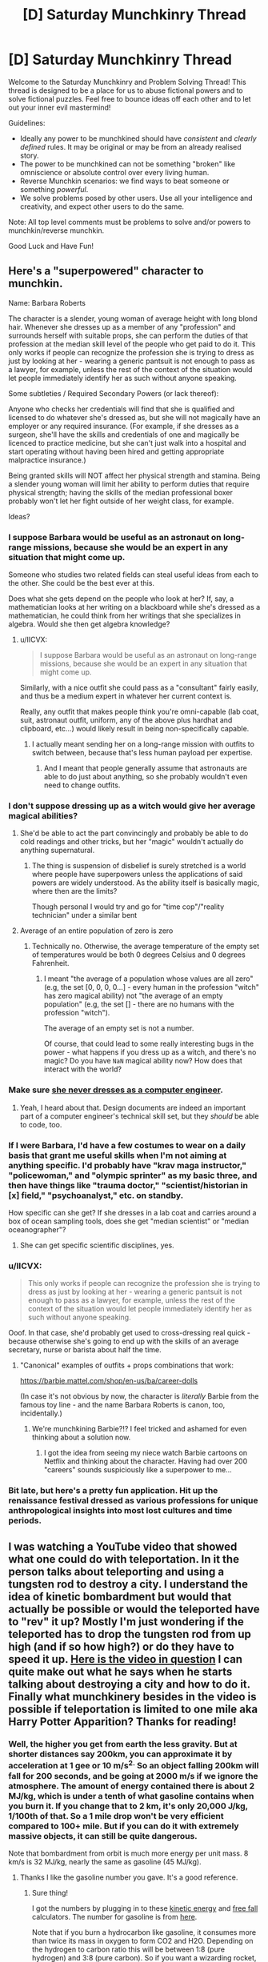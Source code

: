 #+TITLE: [D] Saturday Munchkinry Thread

* [D] Saturday Munchkinry Thread
:PROPERTIES:
:Author: AutoModerator
:Score: 14
:DateUnix: 1566054348.0
:DateShort: 2019-Aug-17
:END:
Welcome to the Saturday Munchkinry and Problem Solving Thread! This thread is designed to be a place for us to abuse fictional powers and to solve fictional puzzles. Feel free to bounce ideas off each other and to let out your inner evil mastermind!

Guidelines:

- Ideally any power to be munchkined should have /consistent/ and /clearly defined/ rules. It may be original or may be from an already realised story.
- The power to be munchkined can not be something "broken" like omniscience or absolute control over every living human.
- Reverse Munchkin scenarios: we find ways to beat someone or something /powerful/.
- We solve problems posed by other users. Use all your intelligence and creativity, and expect other users to do the same.

Note: All top level comments must be problems to solve and/or powers to munchkin/reverse munchkin.

Good Luck and Have Fun!


** Here's a "superpowered" character to munchkin.

Name: Barbara Roberts

The character is a slender, young woman of average height with long blond hair. Whenever she dresses up as a member of any "profession" and surrounds herself with suitable props, she can perform the duties of that profession at the median skill level of the people who get paid to do it. This only works if people can recognize the profession she is trying to dress as just by looking at her - wearing a generic pantsuit is not enough to pass as a lawyer, for example, unless the rest of the context of the situation would let people immediately identify her as such without anyone speaking.

Some subtleties / Required Secondary Powers (or lack thereof):

Anyone who checks her credentials will find that she is qualified and licensed to do whatever she's dressed as, but she will not magically have an employer or any required insurance. (For example, if she dresses as a surgeon, she'll have the skills and credentials of one and magically be licenced to practice medicine, but she can't just walk into a hospital and start operating without having been hired and getting appropriate malpractice insurance.)

Being granted skills will NOT affect her physical strength and stamina. Being a slender young woman will limit her ability to perform duties that require physical strength; having the skills of the median professional boxer probably won't let her fight outside of her weight class, for example.

Ideas?
:PROPERTIES:
:Author: CronoDAS
:Score: 6
:DateUnix: 1566106388.0
:DateShort: 2019-Aug-18
:END:

*** I suppose Barbara would be useful as an astronaut on long-range missions, because she would be an expert in any situation that might come up.

Someone who studies two related fields can steal useful ideas from each to the other. She could be the best ever at this.

Does what she gets depend on the people who look at her? If, say, a mathematician looks at her writing on a blackboard while she's dressed as a mathematician, he could think from her writings that she specializes in algebra. Would she then get algebra knowledge?
:PROPERTIES:
:Author: Gurkenglas
:Score: 5
:DateUnix: 1566125476.0
:DateShort: 2019-Aug-18
:END:

**** u/IICVX:
#+begin_quote
  I suppose Barbara would be useful as an astronaut on long-range missions, because she would be an expert in any situation that might come up.
#+end_quote

Similarly, with a nice outfit she could pass as a "consultant" fairly easily, and thus be a medium expert in whatever her current context is.

Really, any outfit that makes people think you're omni-capable (lab coat, suit, astronaut outfit, uniform, any of the above plus hardhat and clipboard, etc...) would likely result in being non-specifically capable.
:PROPERTIES:
:Author: IICVX
:Score: 2
:DateUnix: 1566158151.0
:DateShort: 2019-Aug-19
:END:

***** I actually meant sending her on a long-range mission with outfits to switch between, because that's less human payload per expertise.
:PROPERTIES:
:Author: Gurkenglas
:Score: 1
:DateUnix: 1566163160.0
:DateShort: 2019-Aug-19
:END:

****** And I meant that people generally assume that astronauts are able to do just about anything, so she probably wouldn't even need to change outfits.
:PROPERTIES:
:Author: IICVX
:Score: 2
:DateUnix: 1566164592.0
:DateShort: 2019-Aug-19
:END:


*** I don't suppose dressing up as a witch would give her average magical abilities?
:PROPERTIES:
:Author: CrystalValues
:Score: 3
:DateUnix: 1566157128.0
:DateShort: 2019-Aug-19
:END:

**** She'd be able to act the part convincingly and probably be able to do cold readings and other tricks, but her "magic" wouldn't actually do anything supernatural.
:PROPERTIES:
:Author: CronoDAS
:Score: 4
:DateUnix: 1566158909.0
:DateShort: 2019-Aug-19
:END:

***** The thing is suspension of disbelief is surely stretched is a world where people have superpowers unless the applications of said powers are widely understood. As the ability itself is basically magic, where then are the limits?

Though personal I would try and go for "time cop"/"reality technician" under a similar bent
:PROPERTIES:
:Author: Se7enworlds
:Score: 1
:DateUnix: 1566237853.0
:DateShort: 2019-Aug-19
:END:


**** Average of an entire population of zero is zero
:PROPERTIES:
:Author: IICVX
:Score: 4
:DateUnix: 1566157695.0
:DateShort: 2019-Aug-19
:END:

***** Technically no. Otherwise, the average temperature of the empty set of temperatures would be both 0 degrees Celsius and 0 degrees Fahrenheit.
:PROPERTIES:
:Author: Gurkenglas
:Score: 2
:DateUnix: 1566163534.0
:DateShort: 2019-Aug-19
:END:

****** I meant "the average of a population whose values are all zero" (e.g, the set [0, 0, 0, 0...] - every human in the profession "witch" has zero magical ability) not "the average of an empty population" (e.g, the set [] - there are no humans with the profession "witch").

The average of an empty set is not a number.

Of course, that could lead to some really interesting bugs in the power - what happens if you dress up as a witch, and there's no magic? Do you have =NaN= magical ability now? How does that interact with the world?
:PROPERTIES:
:Author: IICVX
:Score: 4
:DateUnix: 1566163770.0
:DateShort: 2019-Aug-19
:END:


*** Make sure [[https://gizmodo.com/barbie-f-cks-it-up-again-1660326671][she never dresses as a computer engineer]].
:PROPERTIES:
:Author: Veedrac
:Score: 3
:DateUnix: 1566318402.0
:DateShort: 2019-Aug-20
:END:

**** Yeah, I heard about that. Design documents are indeed an important part of a computer engineer's technical skill set, but they /should/ be able to code, too.
:PROPERTIES:
:Author: CronoDAS
:Score: 2
:DateUnix: 1566323528.0
:DateShort: 2019-Aug-20
:END:


*** If I were Barbara, I'd have a few costumes to wear on a daily basis that grant me useful skills when I'm not aiming at anything specific. I'd probably have "krav maga instructor," "policewoman," and "olympic sprinter" as my basic three, and then have things like "trauma doctor," "scientist/historian in [x] field," "psychoanalyst," etc. on standby.

How specific can she get? If she dresses in a lab coat and carries around a box of ocean sampling tools, does she get "median scientist" or "median oceanographer"?
:PROPERTIES:
:Author: LazarusRises
:Score: 3
:DateUnix: 1566490699.0
:DateShort: 2019-Aug-22
:END:

**** She can get specific scientific disciplines, yes.
:PROPERTIES:
:Author: CronoDAS
:Score: 1
:DateUnix: 1566500019.0
:DateShort: 2019-Aug-22
:END:


*** u/IICVX:
#+begin_quote
  This only works if people can recognize the profession she is trying to dress as just by looking at her - wearing a generic pantsuit is not enough to pass as a lawyer, for example, unless the rest of the context of the situation would let people immediately identify her as such without anyone speaking.
#+end_quote

Ooof. In that case, she'd probably get used to cross-dressing real quick - because otherwise she's going to end up with the skills of an average secretary, nurse or barista about half the time.
:PROPERTIES:
:Author: IICVX
:Score: 2
:DateUnix: 1566161545.0
:DateShort: 2019-Aug-19
:END:

**** "Canonical" examples of outfits + props combinations that work:

[[https://barbie.mattel.com/shop/en-us/ba/career-dolls]]

(In case it's not obvious by now, the character is /literally/ Barbie from the famous toy line - and the name Barbara Roberts is canon, too, incidentally.)
:PROPERTIES:
:Author: CronoDAS
:Score: 4
:DateUnix: 1566164286.0
:DateShort: 2019-Aug-19
:END:

***** We're munchkining Barbie?!? I feel tricked and ashamed for even thinking about a solution now.
:PROPERTIES:
:Author: MilesSand
:Score: 4
:DateUnix: 1566190392.0
:DateShort: 2019-Aug-19
:END:

****** I got the idea from seeing my niece watch Barbie cartoons on Netflix and thinking about the character. Having had over 200 "careers" sounds suspiciously like a superpower to me...
:PROPERTIES:
:Author: CronoDAS
:Score: 2
:DateUnix: 1566198706.0
:DateShort: 2019-Aug-19
:END:


*** Bit late, but here's a pretty fun application. Hit up the renaissance festival dressed as various professions for unique anthropological insights into most lost cultures and time periods.
:PROPERTIES:
:Author: meterion
:Score: 2
:DateUnix: 1566236162.0
:DateShort: 2019-Aug-19
:END:


** I was watching a YouTube video that showed what one could do with teleportation. In it the person talks about teleporting and using a tungsten rod to destroy a city. I understand the idea of kinetic bombardment but would that actually be possible or would the teleported have to "rev" it up? Mostly I'm just wondering if the teleported has to drop the tungsten rod from up high (and if so how high?) or do they have to speed it up. [[https://m.youtube.com/watch?v=zJt8yzR2aoY][Here is the video in question]] I can quite make out what he says when he starts talking about destroying a city and how to do it. Finally what munchkinery besides in the video is possible if teleportation is limited to one mile aka Harry Potter Apparition? Thanks for reading!
:PROPERTIES:
:Author: tfon123
:Score: 6
:DateUnix: 1566058525.0
:DateShort: 2019-Aug-17
:END:

*** Well, the higher you get from earth the less gravity. But at shorter distances say 200km, you can approximate it by acceleration at 1 gee or 10 m/s^{2.} So an object falling 200km will fall for 200 seconds, and be going at 2000 m/s if we ignore the atmosphere. The amount of energy contained there is about 2 MJ/kg, which is under a tenth of what gasoline contains when you burn it. If you change that to 2 km, it's only 20,000 J/kg, 1/100th of that. So a 1 mile drop won't be very efficient compared to 100+ mile. But if you can do it with extremely massive objects, it can still be quite dangerous.

Note that bombardment from orbit is much more energy per unit mass. 8 km/s is 32 MJ/kg, nearly the same as gasoline (45 MJ/kg).
:PROPERTIES:
:Author: lsparrish
:Score: 8
:DateUnix: 1566063288.0
:DateShort: 2019-Aug-17
:END:

**** Thanks I like the gasoline number you gave. It's a good reference.
:PROPERTIES:
:Author: tfon123
:Score: 1
:DateUnix: 1566073394.0
:DateShort: 2019-Aug-18
:END:

***** Sure thing!

I got the numbers by plugging in to these [[https://www.omnicalculator.com/physics/kinetic-energy][kinetic energy]] and [[https://www.omnicalculator.com/physics/free-fall][free fall]] calculators. The number for gasoline is from [[https://hypertextbook.com/facts/2003/ArthurGolnik.shtml][here]].

Note that if you burn a hydrocarbon like gasoline, it consumes more than twice its mass in oxygen to form CO2 and H2O. Depending on the hydrogen to carbon ratio this will be between 1:8 (pure hydrogen) and 3:8 (pure carbon). So if you want a wizarding rocket, you might want to adapt a bubblehead charm to get out of needing those heavy oxidizer tanks.
:PROPERTIES:
:Author: lsparrish
:Score: 1
:DateUnix: 1566084403.0
:DateShort: 2019-Aug-18
:END:


*** Sounds like it is possible to do. The height would have to be from orbit. There is high (36,000km from Earth's surface) , medium (20,200km) and low orbit (which the article I'm reading doesn't specify).

Seeing as no one has launched rods from god and physics isn't my strong suit I can't tell you what the optimal height is. The best bet would be high orbit with the densest and largest thing that the teleportation method in question can move.

As for application with a limited one mile radius (With the safe guard that you won't telefrag and assuming you can take people/objects with you).

- Delivery, taxi, ferrying, bodyguarding service

- Busting people out of prison

- Going into locations with valuable information or items

- CRiMe fiGhTinG

Harry Potter Apparition has a range limit but it's never specified what the range is. Only that if your determined and can visualize the end location well enough that it will succeed. So like eh
:PROPERTIES:
:Author: Trew_McGuffin
:Score: 2
:DateUnix: 1566064219.0
:DateShort: 2019-Aug-17
:END:

**** The range limit of apparition in Harry Potter seems to be the distance between continents, like we see movements across hundreds of miles in the books, but Rowling mentions that it gets increasingly harder across larger distances and that only few wizards could apparate across continents.

It also doesn't necessarily require visualizing, Its mentioned that either visualizing or knowledge of the location are required, so probably knowing where a place is should be enough to apparate their as long its not too far away.

this is from Rowlings website.

#+begin_quote
  Apparition becomes increasingly risky over long distances. As with most magic, much depends on the skill of the spell-caster: Apparition requires knowledge of the terrain to which one is moving, or the ability to visualise it clearly. Cross-continental Apparition would almost certainly result in severe injury or death.
#+end_quote
:PROPERTIES:
:Score: 3
:DateUnix: 1566065199.0
:DateShort: 2019-Aug-17
:END:


*** At ‘short' distances, energy is mass × g (10 m/s²) × height. This will work fine up to, say, low-Earth orbit. It's not very impressive.

At longer distances, you care about the total size of the potential energy well of Earth, which is GM/r (gravitational constant × mass of Earth × radius of Earth), or ~60 MJ/kg, or about 1 ton of TNT per 100kg dropped. This is particularly unimpressive given the force will not be transferred as an explosion, but mostly wasted in the atmosphere (as the object disintegrates) or, if the object is strong and aerodynamic, also dispersed into the ground. The object will be travelling around 11 km/s ignoring all friction. One ton of matter would equate to just 0.1% the energy of Little Boy, the nuclear weapon that hit Hiroshima.

In the video Tom Scott talks about giving yourself downward momentum using your superpower... only he says ‘a few hundred miles per hour downwards', which is about 1% of what gravity will already give you, so doesn't itself matter to the end result.

In real life, these weapons have been envisioned as bunker busters, not for large scale destruction. They act like very large, very fast bullets, not like grenades, and that's what they're good for. But as a superhero you'll be completely incapable of aiming them, so they're even pointless at that.

This particular proposal is a peeve of mine because Marked for Death players kept proposing it. They finally seem to have let it rest, though ;).

The ‘drop things through magnets to make energy' thing is also pretty silly.
:PROPERTIES:
:Author: Veedrac
:Score: 2
:DateUnix: 1566086752.0
:DateShort: 2019-Aug-18
:END:

**** Not going to lie I was going to make my character do an aerial bombardment but it seem infeasible. Oh well. Thanks for the reply.
:PROPERTIES:
:Author: tfon123
:Score: 2
:DateUnix: 1566312630.0
:DateShort: 2019-Aug-20
:END:


*** You know the portal gun is basically a wmd with that in mind. All you need is a vacuum chamber with a couple of portals and a retractable arm holding the rod. Once in hi vac you release the rod and retract the arm, and to unleash the weapon all you need is a drone with a portal surface and the portal gun pointed at it.

Even with a range limitation the whole setup can be transported via a pickup truck.
:PROPERTIES:
:Author: MilesSand
:Score: 2
:DateUnix: 1566190018.0
:DateShort: 2019-Aug-19
:END:

**** This is a really interesting idea but it's going to take a lot of work, and you're not going to be putting it in a truck. If the portals are even nanometres misaligned from being perfectly parallel, you have issues.

Assume the portals are 1m apart and 1m wide. After 24h, the rod will be travelling about 0.3% the speed of light, or 1,000,000 m/s. If one side of the top portal is 1 nanometre higher than the other, the angle, too, is a nanoradian off. Thus after a second, or a million passes through the portal, the rod will have turned a full milliradian. Multiply back through, and that translates to a sideways velocity of 1000m/s.

Let's say you can get this difference down consistently to a handful of picometres. Your limit would be about a 24h charge, to a velocity of 1,000,000 m/s. If your accelerated object is 50kg, the resulting energy is approximately that of Little Boy.

On top of angle misalignment, you have translation misalignment, which is approximately as bad.

Note also that when you close a portal, the location from which the rod is shot will be similarly annihilated.
:PROPERTIES:
:Author: Veedrac
:Score: 1
:DateUnix: 1566317791.0
:DateShort: 2019-Aug-20
:END:

***** You sound like you're naysaying my idea but all I hear is "this is even more effective than I said." No need to relocate, the truck will self detonate if you use a low tech solution. Otherwise you need to make the rod self-centering in some way. Of course passive control systems have been around for a century for that purpose (controlling the position of an object) with ongoing incremental improvement but we can use active ones if we really need to to really get that rod moving back to the center whenever it starts to drift.

Why would the starting location be destroyed? That's clearly a challenge that would need to be solved to build a portal gun in the first place.
:PROPERTIES:
:Author: MilesSand
:Score: 1
:DateUnix: 1566358818.0
:DateShort: 2019-Aug-21
:END:

****** Well, no, if you use a low tech solution your angle will be way more than a nanoradian off, and it won't do anything impressive /at all/. My number of 1000 m/s sideways movement per second for a 50kg rod means your control system needs to be exerting about 50kN of force on the rod, continuously. If you ever stop, the system will self-destruct within about a millisecond. If you never started, you wouldn't get up to a millionth the speed I was calculating with.

So how do you exert 50kN on a rod going .3% the speed of light? I imagine magnets would do something exotic at this speed, but if they work you'd only need, well, a top end MRI machine? Not exactly low-end tech either.

#+begin_quote
  Why would the starting location be destroyed?
#+end_quote

I was actually mixing things up originally, so you're better off than I thought, but note that as soon as the object hits the new portal and touches the air behind it, that air is going to do extreme physics things which will come back through the portal. If the rod lands remotely close to the opening, that impact energy is also going to rush through the portal.
:PROPERTIES:
:Author: Veedrac
:Score: 1
:DateUnix: 1566383307.0
:DateShort: 2019-Aug-21
:END:

******* Every material changes shape on nm scale based on some external stimuli. Heat is most well known for that but for this I'd choose something that responds to an applied electric current. A pair of optic sensors (similar to a camera) captures the direction of acceleration and the current (or heat, of we must) is applied to adjust the angle to accelerate back toward the center.\\
Modern control theory can easily keep the rod's position within the generous tolerance of the portal.

As for the air rushing in due to breaking the seal, I've watched that happen to industrial equipment. The truck might bounce a bit. Good steel can handle the impact. Since this is a normal part of the weapon's operation placing some crumple zone material underneath the chamber to absorb most of the impact ought to be part of the design.\\
The rod would deflect some, like a bullet being shot into water, but considering the typical altitude of a drone and the expected size of the targeted area it's not going to deflect enough to matter.

These are all engineering problems, not reasons why the concept wouldn't work.
:PROPERTIES:
:Author: MilesSand
:Score: 1
:DateUnix: 1566748471.0
:DateShort: 2019-Aug-25
:END:

******** Some kind of feedback system is what I was thinking of. A major issue there is that Portal-style portals can't be moved. Either way, my point was that it would be challenging, not that it wouldn't work.

#+begin_quote
  As for the air rushing in due to breaking the seal
#+end_quote

I don't mean the force from the air rushing into the equipment, which is indeed a minor issue, but the /rod/ slamming into the air at absurd velocities, an immediately turning said air into something along the lines of superheated plasma and gamma rays.
:PROPERTIES:
:Author: Veedrac
:Score: 1
:DateUnix: 1566749519.0
:DateShort: 2019-Aug-25
:END:


*** Really the only change if it's limited like that is that it takes slightly longer, unless you have additional stipulations like needing to arrive touching something solid.
:PROPERTIES:
:Author: dinoseen
:Score: 1
:DateUnix: 1566207281.0
:DateShort: 2019-Aug-19
:END:


** I have a character in a story I'm writing with a power that would be interesting to munchkin. She can control water. Specifically, she can add any water to the water she's controlling either by touching it herself, or touching it with the water she's controlling. The maximum amount of water she can control at once is equal to her own body mass. She can set the exact velocity of every molecule of water under her control, and her brain perceives time 60 times slower to handle this. How can you munchkin this?

EDIT: Just to clarify, she can drop control of any of her water at will. She can also control water within her body, and water vapor.
:PROPERTIES:
:Author: litten8
:Score: 3
:DateUnix: 1566089289.0
:DateShort: 2019-Aug-18
:END:

*** Can she control the water inside her body? Superman-style flight and super-strength result. Also, she's bulletproof. Have you seen Avater: The Last Airbender or Avatar: The Legend of Korra? Your character is the best waterbender ever within her mass cap.

Bulk up a bit for increased water capacity.
:PROPERTIES:
:Author: boomfarmer
:Score: 4
:DateUnix: 1566094413.0
:DateShort: 2019-Aug-18
:END:


*** 60x faster is not enough for perfect molecular control, as there would be ~2*10^27 molecules to control. On the other hand, 60x faster thinking is extremely overpowered regardless of what powers you do or do not have. The 60x speed doesn't really complement the water control enough to seem justified.

I'm going to assume that she has the ability to relinquish control over her water at will, or she would be a normal waterbender. A possible middle ground could be that she has to drop all her water at once if she wants to drop any.

If people touch water that you are controlling, then some of it will pass through their skin by osmosis, and you can very quickly take over the water in a person. Once you have water in a critical position (eg. the brain) you can relinquish control over the rest of the water in their body and divert your focus elsewhere.

In her place of residence, she can set up open water channels in numerous places that allow her powers quick access to any part. This can be for defense or for quality of life.

Can she control water vapour? If so, then she can fill spaces with water vapour to feel the presence of objects.

A water gun is a good weapon to have.

While swimming, she can manipulate the water pressure and movement around her to push her quickly in any direction. It would also be easy to move anyone or anything else which is in the water. She can move air bubbles around in the water to get herself oxygen. She can neutralise any attacking pressure waves. She can push away water contaminants. Light-based attacks can get through, but she can wear something to protect herself.
:PROPERTIES:
:Author: causalchain
:Score: 4
:DateUnix: 1566095023.0
:DateShort: 2019-Aug-18
:END:

**** The 60x speed is for things like replicating exact shapes with her power and interpreting where her water is at a reasonable speed, not for exact molecular control. For example, she could make human silhouettes in the dark, or talk by creating vibrations or shaping her water into letters, and listen by feeling vibrations and recreating them by her ear. I'm also aware that the 60x speed is overpowered ignoring the water power, but that's pretty easy to figure out what to do with, so I'm asking about her water power.
:PROPERTIES:
:Author: litten8
:Score: 2
:DateUnix: 1566099458.0
:DateShort: 2019-Aug-18
:END:

***** [for some reason it appears my comment wasn't saved, so I'm reposting]

Maybe you could justify it with something along the lines of how our body abstracts coordination of movement to a thought of what we want to happen. Either she has had/trained it long enough to develop the intuition, or there is a secondary intelligence that can mediate thoughts into precise control.

Can you give more clarifications on the ability though? Is it unlimited range? Can she set water to any velocity she likes? Can she forcefully retain or change its state (to ice/steam)? Can she control water in other people? What about plants? Does anyone else have water control like hers? Do other people have other abilities which interact with hers? What is the technology level of society (eg. can they harness infinite energy devices)? Any non-conventional goals (such as enemies to reverse-munchkin)? I only knew that she could sense foreign movements in her water particles after you gave examples that require them.

These parameters vastly change what can and can't be done. Limitations + objectives are what motivate creativity after all, and without giving them you increase the chance of getting unrelated or generic solutions.

Actually, play also motivates creativity, but cannot test out her ability for ourselves.

I like your munchkins though. Some more ideas

- She can leave water droplets on things/in people and track their movements. Droplets in the open may evaporate though.
- Hidden switches can contain some of her water. They can only be used by her, and if there is no distance limit, she can seal it permanently. (stolen from Mistborn)

  - can extend to arbitrary distance communication

- Anything along the lines of dispersing her water into a water supply. Even a gram contains some 3x10^22 molecules.

  - This could mean that any reserve tanks she has can contain a single drop of her water instead of the whole lot, for efficient access to water /anywhere./
  - A property like 'her water sticks together when not actively separated' can alleviate how OP this is

- She can use saliva to get water at any time if necessary. This means she never needs to get water by touching it, instead just sending over spit.
- Water is polar and she might be able to do something with magnetism, but I'm not sure exactly what the properties of aligned water molecules would be.
- Recycling waste water when needed is a given
:PROPERTIES:
:Author: causalchain
:Score: 1
:DateUnix: 1566473083.0
:DateShort: 2019-Aug-22
:END:


*** "She can set the exact velocity of every molecule of water under her control"

So she can control the temperature of her water, creating ice and steam? Plasma?

How much force can she exert on the water? Is there an equal and opposite force exerted on her as a result? Could she strap some water bottles onto a harness for flight? Pressurized water lasers?

Depending on how dense water vapor in the air has to be to qualify as something she can control, she could potentially create very large areas in which she can take control of any water source ... hopefully, she can't control water in other peoples' bodies or else you're looking at blood bending that doesn't even require line of sight.

When you say water, are you talking h2o molecules only? If so, you could probably purify water with the ability. Is it possible to manipulate h2o without separating the molecules from whatever impurities were mixed with it? If so you could work with potentially flammable, acidic, or poisonous additives, which might not count towards the total weight of water you control. Mix your water with sawdust, then whenever you turn it into ice you'll get pykrete which is as strong as concrete and it floats.

edit: you could probably create magnifying and telescopic lenses as well. A cursory Google search indicates there might be some metamaterials you could produce with water. Generating sound should be possible as well.
:PROPERTIES:
:Author: babalook
:Score: 3
:DateUnix: 1566107582.0
:DateShort: 2019-Aug-18
:END:

**** I should have clarified that she can only control liquid h2o molecules.
:PROPERTIES:
:Author: litten8
:Score: 2
:DateUnix: 1566149003.0
:DateShort: 2019-Aug-18
:END:

***** Increase pressure, super-heat the water?
:PROPERTIES:
:Author: MugaSofer
:Score: 2
:DateUnix: 1566160209.0
:DateShort: 2019-Aug-19
:END:


**** Or if the velocity can be set arbitarily high you have effectively unstoppable water bullets. (doesn't matter that they'd evaporate instantly since you still have the mass moving at that velocity)
:PROPERTIES:
:Score: 2
:DateUnix: 1566308446.0
:DateShort: 2019-Aug-20
:END:


*** Mummify her enemies by touching them with a mote of water vapor.

Or puppet them around.

Cause emf fields and lightning by rearranging molecules based on their charge levels

Carry large amounts of stuff (or even water) by creating a molecule thick box of nearly arbitrary size.

Prevent pregnancy by killing the sperm or eggs

And of course the old standby, everything that can be done by breaking the laws of thermodynamics.
:PROPERTIES:
:Author: MilesSand
:Score: 2
:DateUnix: 1566190915.0
:DateShort: 2019-Aug-19
:END:


*** She can cook food by rapidly heating water in contact with it.

If she can sense water, she can use this to spy on people; maintain a long but very thin line of water from her to her target, and sense the movement of their own internal body water.

Does she expand the amount of water she can control by gaining more mass?

By refusing to permit the molecules on the surface to move, she can make liquid water act like a solid - either as a shield or a club is straightforward. Depending on how thin she can make the edge, she might even be able to manage a monomolecular knife edge.

Can she break conservation of energy, or does the energy she imparts into the water have to come from somewhere? How much force can she apply with water?
:PROPERTIES:
:Author: CCC_037
:Score: 1
:DateUnix: 1566205620.0
:DateShort: 2019-Aug-19
:END:


*** if there isn't a range limit to the power she can have a microscopically long string of water from her to anywhere else she can see, and exert force through that, use it as a tripwire, etc
:PROPERTIES:
:Score: 1
:DateUnix: 1566308532.0
:DateShort: 2019-Aug-20
:END:


** [[https://imgur.com/gallery/VvIDq]]\\
A bit old, but I feel like this is ripe for munchkinry.

As a secondary challenge, reverse munchkin the Gun of Wrath, with or without the other sins. Condition: You know that the wrath wielder exists, but not who.

Modifications:

- Ring of Pride specifically helps memory retention and recall, motivation and confidence. You will not forget skills. It won't directly improve your learning speed, but perfect memory will mean that identical repetition to memorise a concept is not required.
- Locket of lust will affect people at your will, to a degree of your choosing (still has to be opposite sex (not an equal opportunity sin)). It doesn't give you control over how they will react.
:PROPERTIES:
:Author: causalchain
:Score: 3
:DateUnix: 1566126181.0
:DateShort: 2019-Aug-18
:END:

*** Take the ring, find the strongest living AI safety researcher and empower them still further. Mention the pride drawback so nobody places them in a position of power.

Reverse munchkin on the Gun of Wrath: Order Facebook to intersect the acquaintanceship neighborhoods of gun victims. Do different cameras/people see different illusions? Compare intersecting surveillance cameras to find the Gun.
:PROPERTIES:
:Author: Gurkenglas
:Score: 2
:DateUnix: 1566128769.0
:DateShort: 2019-Aug-18
:END:


*** So based on the imgur comments the first step is to get the locket, make the demon fall in love with you, return your soul and give you the remaining 6 items.

If it's the same sex demon get a sex change first: they're relatively accessible now and it's for a good cause.
:PROPERTIES:
:Author: MilesSand
:Score: 2
:DateUnix: 1566191320.0
:DateShort: 2019-Aug-19
:END:


*** The wallet can wipe a credit card free of debt, thats ridiculously more powerful than the 1000 usd a year. Get a credit card with a high limit, buy lots of stuff, rinse and repeat. For a simple infinite money hack you buy stocks, shares, equity, or other easily resellable commodities.

(There is a limit to this though since it is seemingly creating the money from nothing, so effectively causing inflation, provided you kept the number low enough it didn't alter the overall money supply noticeably its not a huge problem.) /edit/ or you can weaponise it to crash a currency
:PROPERTIES:
:Score: 2
:DateUnix: 1566308760.0
:DateShort: 2019-Aug-20
:END:


*** So I may be missing something, but what downside is there to choosing an item, other than no longer being able to pick an item? What does lack of a soul actually do? When you die are you guaranteed to go to hell, or is it something else?

Really the Ring, Gun, and possibly the locket are the strongest choices.

The locket really only if it works on the demon to give you the other items.

The Gun and the Ring, it's obvious for both. Gun is less effort but distasteful, Ring is more work but greater benefit. Gun is less risky in some ways, but if you choose the ring you're gambling on being able to figure out immortality whereas with the gun it's guaranteed.

The Ring changes your personality, so I might go for the gun. Just gotta be careful not to get caught. Then again, maybe I'd choose the ring. It's a tough choice.
:PROPERTIES:
:Author: dinoseen
:Score: 1
:DateUnix: 1566206615.0
:DateShort: 2019-Aug-19
:END:

**** I was actually thinking about an 'and-i-show-you-how-deep-the-rabbit-hole-goes' scenario, where the locket may be the only semi-reliable defense against someone with the gun.

If we consider objectives other than immortality (say you are highly confident that it's either impossible in your lifetime, or almost guaranteed to exist), the glasses and watch are also ridiculously powerful. For an unambitious person, the flask and wallet are extremely useful, practically guaranteeing an easy life.

I think the most interesting feature of this line up is that they are items, so they can be shared or stolen.
:PROPERTIES:
:Author: causalchain
:Score: 2
:DateUnix: 1566260941.0
:DateShort: 2019-Aug-20
:END:


** I'm curious how you guys think Earth magic could be exploited. For the purposes of this post, let's say Earth magic allows you to move molecules of anything so long as their initial distance from each other (at the time of you applying your magic to them) is close enough that they qualify as a solid. Once you have suffused the solid with your magic, you can then move the molecules however you like. You can't actually control the molecules individually, but you can separate the material enough to create sand/dust, condense them to create stone(or some other solid), or vibrate/still groups of molecules to alter the temperature of the substance. Think of it like water benders changing water into mist, steam, ice, and snow. The one main rule is that you can't put earth magic into something already occupied with magic, and all macroscopic living organisms contain magic. I'm also interested in both how people and some entity like an Endbringer with superhuman intelligence might exploit this. Various ideas I've been toying with:

-*Bone Conduction* by placing a relatively small piece of earth near someone's temple and vibrating it, earth users could pass sounds directly into another person's inner ear.

-*Dry Quicksand*: I know blowing air up through sand or loose gravel can cause its properties to function like that of a [[https://www.youtube.com/watch?v=CCiIUjPF060][liquid]]. Seems like the cause of this is more room between the grains of sand which should be replicable with earth magic. Could be pretty useful for traps and moving underground.

-*Laser*: making a bootleg laser out of a bunch of large magnifying glasses all directed at the same point.

-*Glass Dust Poison*: coating glass dust in poison might help the poison get into the bloodstream through small cuts in the lungs and throat.

-*Generate Electricity*: moving permanent magnets around conductive materials to induce a current.

-*Resonance*: Vibrating the earth beneath someone's feet could result in many of the same effects as sound-based resonance techniques.

-*Dust*: if you can sense the location of your magic relative to yourself, you could probably use clouds of dust and the way they are displaced by things in the environment as a sort of poor man's echolocation. Depending on how precisely you can sense the movements, you could place dust on someones face to help with lip-reading or noticing microexpression (with enough practice).

-*Lava*: vibrate the molecules of a solid to heat it to the point of it melting.

-*Freezing*: stilling the molecules of a solid to cool the object. Not really sure how useful this would be.

-*Metamaterial*: Are there any particularly useful metamaterials that could be produced with earth magic? Super lenses? Graphene?
:PROPERTIES:
:Author: babalook
:Score: 2
:DateUnix: 1566068963.0
:DateShort: 2019-Aug-17
:END:

*** u/boomfarmer:
#+begin_quote
  you could probably use clouds of dust and the way they are displaced by things in the environment as a sort of poor man's echolocation.
#+end_quote

Why not just

#+begin_quote
  Depending on how precisely you can sense the movements, you could place dust on someones face to help with lip-reading or noticing microexpression (with enough practice).
#+end_quote

place your powered dust on all surfaces, and achieve blindsight?
:PROPERTIES:
:Author: boomfarmer
:Score: 3
:DateUnix: 1566094249.0
:DateShort: 2019-Aug-18
:END:

**** u/babalook:
#+begin_quote
  Why not just
#+end_quote

I figure the cloud would have an alternative utility in that it could serve as an advanced warning system for when someone or something enters your effective range. Other than that, covering all surfaces would probably work just fine.
:PROPERTIES:
:Author: babalook
:Score: 1
:DateUnix: 1566105921.0
:DateShort: 2019-Aug-18
:END:


*** Long-range communication: Two people infuse pencils and mail them to each other.

Space travel, obviously.
:PROPERTIES:
:Author: Gurkenglas
:Score: 2
:DateUnix: 1566085567.0
:DateShort: 2019-Aug-18
:END:


*** Freezing unlocks superconductor shenanigans.\\
Also allows waterbending via the intermediate step of ice.\\
Limited airbending too, via solidified air trapped in an earth chamber.\\
Digging/mining/prospecting becomes a trivial source of income.\\
Finally, everything that can be done by breaking the laws of thermodynamics.
:PROPERTIES:
:Author: MilesSand
:Score: 2
:DateUnix: 1566191745.0
:DateShort: 2019-Aug-19
:END:


*** u/cae_jones:
#+begin_quote
  : if you can sense the location of your magic relative to yourself, you could probably use clouds of dust and the way they are displaced by things in the environment as a sort of poor man's echolocation. Depending on how precisely you can sense the movements, you could place dust on someones face to help with lip-reading or noticing microexpression (with enough practice).
#+end_quote

This makes me wonder how super senses in general are supposed to work. It kinda feels like people's imaginations are so dominated by vision that they default to imagine a master at an alternative sense using it as close to exactly like vision as they can suspend disbelief for. However, vision takes up huge amounts of neural real-estate. Skitter's bug-senses have a shard of an extradementional demigod to handle the processing. I have not heard of studies finding that human echolocators repurpose unused visual cortex matter for echolocation, but it'd be more interesting if this were not the case, and echolocation is still far less detailed than vision (between the serialization of hearing compared to sight's mass parallelization, and the shenanigans that it would take to echolocate a visible mote of dust, never mind the different properties of sound and light, the difference will almost always be significant).

So I have to wonder how this sort of thing works neurologically. Is magic handled by magic that has an independent system that doesn't care about brainspace? Does it repurpose your least-used neurons for the job? I know people in real life have given themselves new senses, such as with implanted magnets, and adapt to those pretty quickly, so I can see it going either way, until we get to the truly impressive stuff that normally takes a large cortex to resolve. I kinda want to come up with a way to give people senses that could potentially give highly detailed information, and see how far they can take it and what it does to their brains, but this is starting to sound like the origin story of a supervillain.
:PROPERTIES:
:Author: cae_jones
:Score: 2
:DateUnix: 1566207531.0
:DateShort: 2019-Aug-19
:END:


*** Land combat against you would become impossible, because you can alter the hardness and stiffness of the ground at will.

You can probably make powerful airguns by making pockets of air aboveground, shifting them downwards, and squeezing with your power then expelling it through channels made through the power. This gives a lot of versatility and air combat potential.

If you can think fast enough, you can probably make an army of earth golems that go to combat with you. Also what about making the battlefield a maze of earth structures.
:PROPERTIES:
:Author: CaramilkThief
:Score: 2
:DateUnix: 1566317763.0
:DateShort: 2019-Aug-20
:END:


*** Is there a limit to the size of the object that can be affected, or is "entire continental plate" a valid object?
:PROPERTIES:
:Author: CCC_037
:Score: 1
:DateUnix: 1566205028.0
:DateShort: 2019-Aug-19
:END:

**** I was thinking humans would be limited to about a ton of "earth", and the Endbringer thing might be able to encompass all the solids (absent magic) in like a 5-10 mile radius.
:PROPERTIES:
:Author: babalook
:Score: 1
:DateUnix: 1566217633.0
:DateShort: 2019-Aug-19
:END:

***** Hmmmm. So, "giant battle mech" is a valid attack strategy, then?

And I can give my magical objects any velocity I want? How about just carrying around a bunch of bullets and 'firing' them telekinetically?

As far as metamaterials go, I could probably produce diamonds, at least...
:PROPERTIES:
:Author: CCC_037
:Score: 2
:DateUnix: 1566221472.0
:DateShort: 2019-Aug-19
:END:
